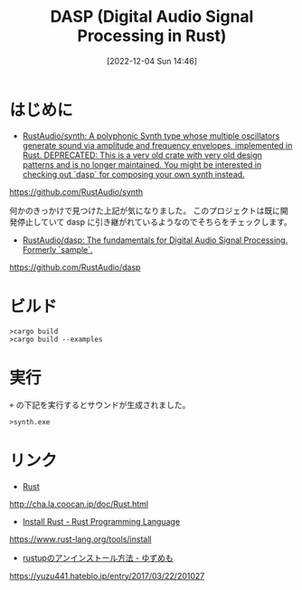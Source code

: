 #+BLOG: wurly-blog
#+POSTID: 115
#+ORG2BLOG:
#+DATE: [2022-12-04 Sun 14:46]
#+OPTIONS: toc:nil num:nil todo:nil pri:nil tags:nil ^:nil
#+CATEGORY: Rust
#+TAGS:
#+DESCRIPTION:
#+TITLE: DASP (Digital Audio Signal Processing in Rust)


* はじめに

 - [[https://github.com/RustAudio/synth][RustAudio/synth: A polyphonic Synth type whose multiple oscillators generate sound via amplitude and frequency envelopes, implemented in Rust. DEPRECATED: This is a very old crate with very old design patterns and is no longer maintained. You might be interested in checking out `dasp` for composing your own synth instead.]]
https://github.com/RustAudio/synth

何かのきっかけで見つけた上記が気になりました。
このプロジェクトは既に開発停止していて dasp に引き継がれているようなのでそちらをチェックします。

 - [[https://github.com/RustAudio/dasp][RustAudio/dasp: The fundamentals for Digital Audio Signal Processing. Formerly `sample`.]]
https://github.com/RustAudio/dasp

* ビルド

#+begin_src 
>cargo build
>cargo build --examples
#+end_src

* 実行

\target\debug\examples の下記を実行するとサウンドが生成されました。

#+begin_src 
>synth.exe
#+end_src

* リンク

 - [[http://cha.la.coocan.jp/doc/Rust.html][Rust]]
http://cha.la.coocan.jp/doc/Rust.html

 - [[https://www.rust-lang.org/tools/install][Install Rust - Rust Programming Language]]
https://www.rust-lang.org/tools/install

 - [[https://yuzu441.hateblo.jp/entry/2017/03/22/201027][rustupのアンインストール方法 - ゆずめも]]
https://yuzu441.hateblo.jp/entry/2017/03/22/201027
